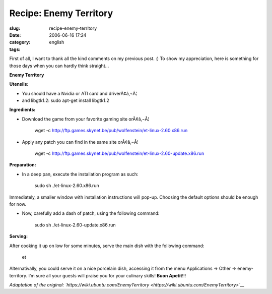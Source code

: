 Recipe: Enemy Territory
#######################
:slug: recipe-enemy-territory
:date: 2006-06-16 17:24
:category:
:tags: english

First of all, I want to thank all the kind comments on my previous post.
:) To show my appreciation, here is something for those days when you
can hardly think straight…

**Enemy Territory**

|image0|\ **Utensils:**

-  You should have a Nvidia or ATI card and driverÃ¢â‚¬Â¦

-  and libgtk1.2: sudo apt-get install libgtk1.2

**Ingredients:**

-  Download the game from your favorite gaming site orÃ¢â‚¬Â¦

    wget -c
    `http://ftp.games.skynet.be/pub/wolfenstein/et-linux-2.60.x86.run <http://ftp.games.skynet.be/pub/wolfenstein/et-linux-2.60.x86.run>`__

-  Apply any patch you can find in the same site orÃ¢â‚¬Â¦

    wget -c
    `http://ftp.games.skynet.be/pub/wolfenstein/et-linux-2.60-update.x86.run <http://ftp.games.skynet.be/pub/wolfenstein/et-linux-2.60-update.x86.run>`__

**Preparation:**

-  In a deep pan, execute the installation program as such:

    sudo sh ./et-linux-2.60.x86.run

Immediately, a smaller window with installation instructions will
pop-up. Choosing the default options should be enough for now.

-  Now, carefully add a dash of patch, using the following command:

    sudo sh ./et-linux-2.60-update.x86.run

**Serving:**

After cooking it up on low for some minutes, serve the main dish with
the following command:

    et

Alternativally, you could serve it on a nice porcelain dish, accessing
it from the menu Applications -> Other -> enemy-territory. I’m sure all
your guests will praise you for your culinary skills! **Buon Apetit**!!!

*Adaptation of the original:
`https://wiki.ubuntu.com/EnemyTerritory <https://wiki.ubuntu.com/EnemyTerritory>`__*

.. |image0| image:: http://static.flickr.com/5/5302784_a102a7eedb.jpg
